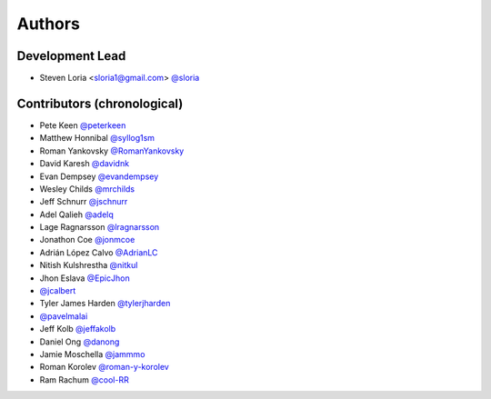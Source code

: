*******
Authors
*******

Development Lead
================

- Steven Loria <sloria1@gmail.com> `@sloria <https://github.com/sloria>`_

Contributors (chronological)
============================

- Pete Keen `@peterkeen <https://github.com/peterkeen>`_
- Matthew Honnibal `@syllog1sm <https://github.com/syllog1sm>`_
- Roman Yankovsky `@RomanYankovsky <https://github.com/RomanYankovsky>`_
- David Karesh `@davidnk <https://github.com/davidnk>`_
- Evan Dempsey `@evandempsey <https://github.com/evandempsey>`_
- Wesley Childs `@mrchilds <https://github.com/mrchilds>`_
- Jeff Schnurr `@jschnurr <https://github.com/jschnurr>`_
- Adel Qalieh `@adelq <https://github.com/adelq>`_
- Lage Ragnarsson `@lragnarsson <https://github.com/lragnarsson>`_
- Jonathon Coe `@jonmcoe <https://github.com/jonmcoe>`_
- Adrián López Calvo `@AdrianLC <https://github.com/AdrianLC>`_
- Nitish Kulshrestha `@nitkul <https://github.com/nitkul>`_
- Jhon Eslava `@EpicJhon <https://github.com/EpicJhon>`_
- `@jcalbert <https://github.com/jcalbert>`_
- Tyler James Harden `@tylerjharden <https://github.com/tylerjharden>`_
- `@pavelmalai <https://github.com/pavelmalai>`_
- Jeff Kolb `@jeffakolb <https://github.com/jeffakolb>`_
- Daniel Ong `@danong <https://github.com/danong>`_
- Jamie Moschella `@jammmo <https://github.com/jammmo>`_
- Roman Korolev `@roman-y-korolev <https://github.com/roman-y-korolev>`_
- Ram Rachum `@cool-RR <https://github.com/cool-RR>`_
